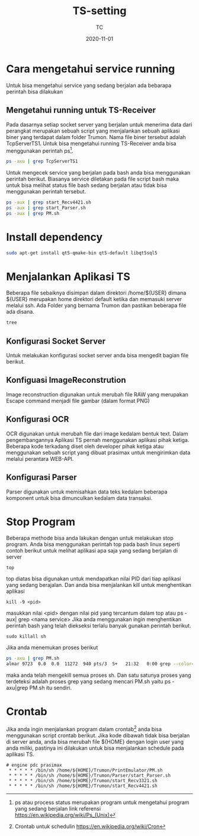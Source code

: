 #+title:  TS-setting
#+author: TC
#+date:   2020-11-01

* Cara mengetahui service running
Untuk bisa mengetahui service yang sedang berjalan ada bebarapa perintah
bisa dilakukan 
** Mengetahui running untuk TS-Receiver
Pada dasarnya setiap socket server yang berjalan untuk menerima data dari
perangkat merupakan sebuah script yang menjalankan sebuah aplikasi biner 
yang terdapat dalam folder Trumon. Nama file biner tersebut adalah TcpServerTS1.
Untuk bisa mengetahui running TS-Receiver anda bisa menggunakan perintah ps[fn:1].
#+BEGIN_SRC bash
ps -axu | grep TcpServerTS1
#+END_SRC
Untuk mengecek service yang berjalan pada bash anda bisa menggunakan perintah 
berikut. Biasanya service diletakan pada file script bash maka untuk bisa melihat 
status file bash sedang berjalan atau tidak bisa menggunakan perintah tersebut.
#+BEGIN_SRC bash
ps -aux | grep start_Recv4421.sh
ps -aux | grep start_Parser.sh
ps -aux | grep PM.sh
#+END_SRC
* Install dependency
#+BEGIN_SRC bash
sudo apt-get install qt5-qmake-bin qt5-default libqt5sql5
#+END_SRC
* Menjalankan Aplikasi TS
Beberapa file sebaiknya disimpan dalam direktori /home/${USER} dimana ${USER} merupakan 
home direktori default ketika dan memasuki server melalui ssh.  Ada Folder yang bernama Trumon
dan pastikan beberapa file ada disana.
#+BEGIN_SRC BASH
tree
#+END_SRC
** Konfigurasi Socket Server
Untuk melakukan konfigurasi socket server anda bisa mengedit bagian file berikut.
** Konfiguasi ImageReconstrution
Image reconstruction digunakan untuk merubah file RAW yang merupakan Escape command menjadi 
file gambar (dalam format PNG)
** Konfigurasi OCR
OCR  digunakan untuk merubah file dari image kedalam bentuk text. Dalam pengembangannya 
Aplikasi TS pernah menggunakan aplikasi pihak ketiga. Beberapa kode terkadang diset oleh 
developer pihak ketiga atau menggunakan sebuah script yang dibuat prasimax untuk mengirimkan
data melalui perantara WEB-API. 
** Konfigurasi Parser 
Parser digunakan untuk memisahkan data teks kedalam beberapa komponent untuk bisa dimunculkan 
kedalam data transaksi.
* Stop Program
Beberapa methode bisa anda lakukan dengan untuk melakukan stop program. Anda bisa menggunakan
perintah top pada bash linux seperti contoh berikut untuk melihat aplikasi apa saja yang 
sedang berjalan di server
#+BEGIN_SRC
top
#+END_SRC
top diatas bisa digunakan untuk mendapatkan nilai PID dari tiap aplikasi yang sedang berajalan.
Dan anda bisa menjalankan kill untuk menghentikan aplikasi 
#+BEGIN_SRC
kill -9 <pid>
#+END_SRC
masukkan nilai <pid> dengan nilai pid yang tercantum dalam top atau ps -aux| grep <nama service>
Jika anda menggunakan ingin menghentikan perintah bash yang telah diekseksi terlalu banyak gunakan 
perintah berikut.

#+BEGIN_SRC
sudo killall sh
#+END_SRC
Jika anda menemukan proses berikut
#+BEGIN_SRC bash
ps -axu | grep PM.sh
almar 9723  0.0  0.0  11272  940 pts/3  S+   21:32   0:00 grep --color=auto PM.sh
#+END_SRC
maka anda telah mengekill semua proses sh. Dan satu satunya proses yang terdeteksi adalah proses
grep yang sedang mencari PM.sh yaitu ps -axu|grep PM.sh itu sendiri.
* Crontab
Jika anda ingin menjalankan program dalam crontab[fn:2] anda bisa menggunakan script crontab berikut. 
Jika kode dibawah tidak bisa berjalan di server anda, anda bisa merubah file ${HOME}
dengan login user yang anda miliki, pastinya ini dilakukan untuk bisa menjalankan schedule
pada aplikasi TS.
#+BEGIN_SRC
# engine pdc prasimax
 * * * * * /bin/sh /home/${HOME}/Trumon/PrintEmulator/PM.sh
 * * * * * /bin/sh /home/${HOME}/Trumon/Parser/start_Parser.sh
 * * * * * /bin/sh /home/${HOME}/Trumon/start_Recv3321.sh
 * * * * * /bin/sh /home/${HOME}/Trumon/start_Recv4421.sh
#+END_SRC

[fn:1] ps atau process status merupakan program untuk mengetahui program yang sedang berjalan
link referensi https://en.wikipedia.org/wiki/Ps_(Unix)

[fn:2] Crontab untuk schedulin  https://en.wikipedia.org/wiki/Cron

